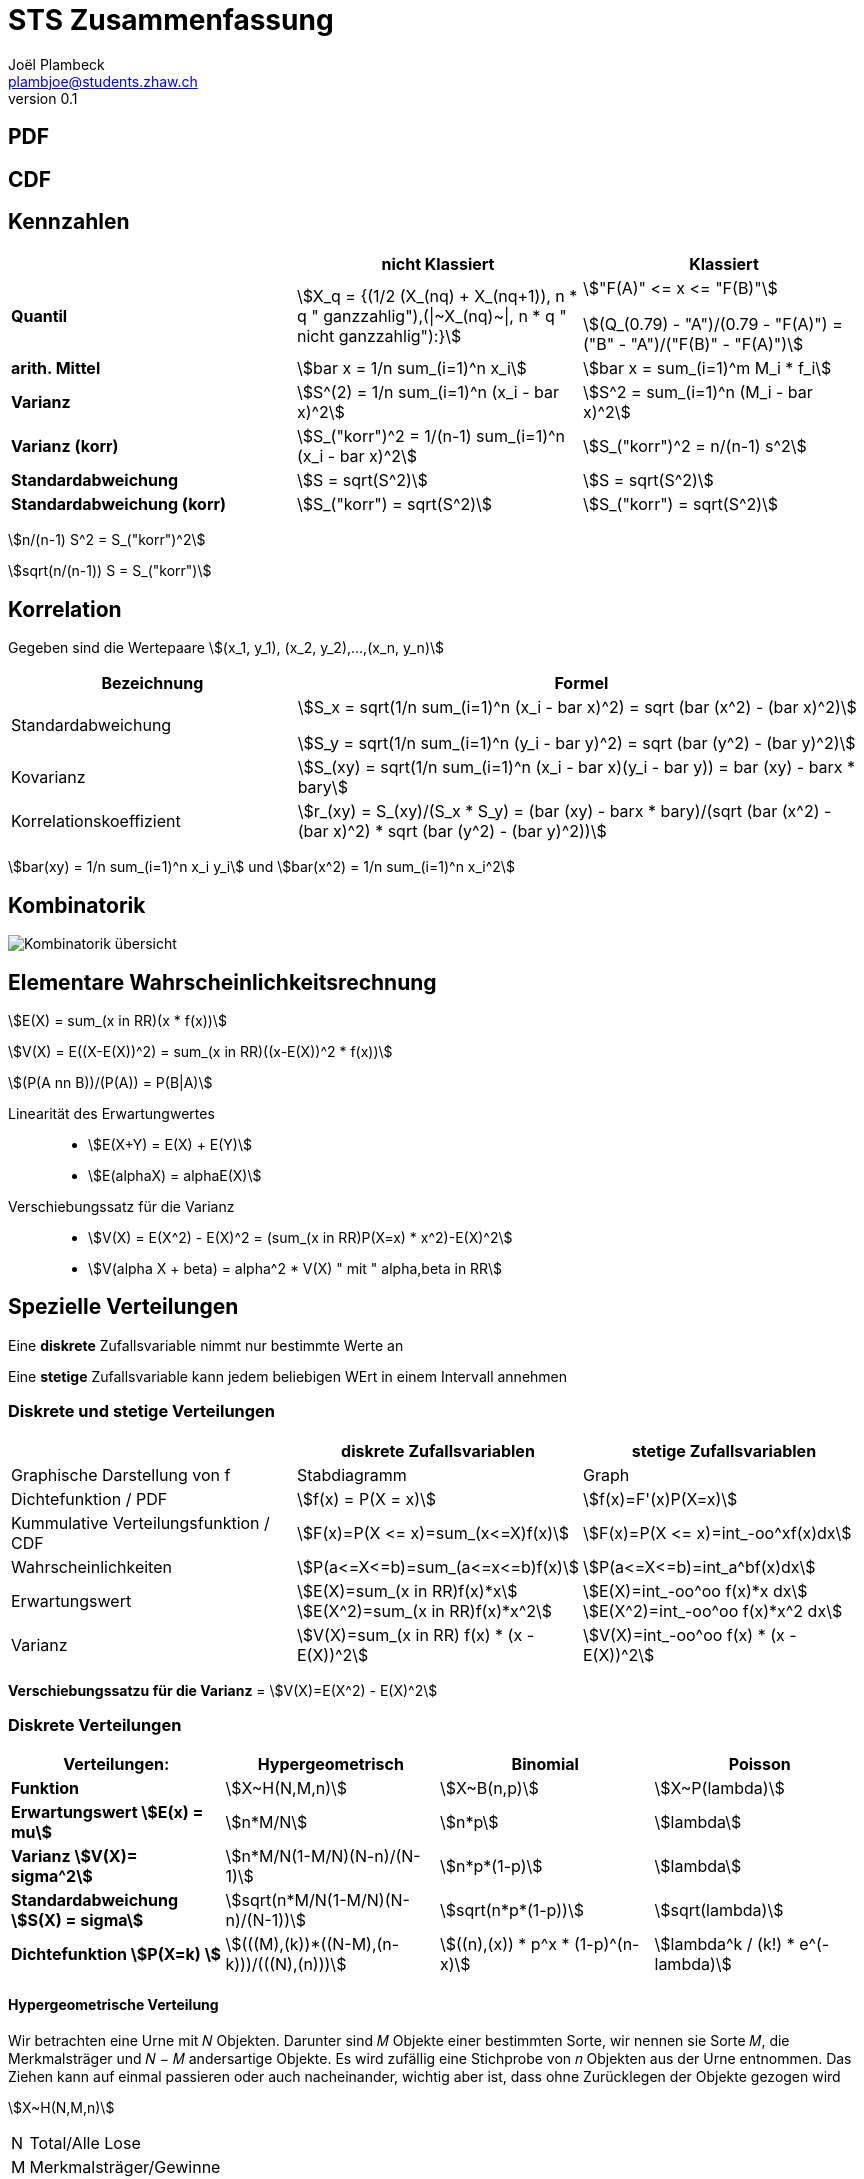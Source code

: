 = STS Zusammenfassung
Joël Plambeck <plambjoe@students.zhaw.ch>
0.1,

:toc:
:secnums:
:icons: font
:stem: asciimath
:imagesdir: img

== PDF

== CDF

== Kennzahlen

[%header, stripes="even"]
|===

| ^.^|nicht Klassiert ^.^|Klassiert

.^|**Quantil**
^.^|stem:[X_q = {(1/2 (X_(nq) + X_(nq+1)), n * q " ganzzahlig"),(\|~X_(nq)~\|, n * q " nicht ganzzahlig"):}]
^.^|stem:["F(A)" <= x  <= "F(B)"]

stem:[(Q_(0.79) - "A")/(0.79 - "F(A)") = ("B" - "A")/("F(B)" - "F(A)")]

.^|**arith. Mittel**
^.^|stem:[bar x = 1/n sum_(i=1)^n x_i]
^.^|stem:[bar x = sum_(i=1)^m M_i * f_i]

.^|**Varianz**
^.^|stem:[S^(2) = 1/n sum_(i=1)^n (x_i - bar x)^2]
^.^|stem:[S^2 = sum_(i=1)^n (M_i - bar x)^2]

.^|**Varianz (korr)**
^.^|stem:[S_("korr")^2 = 1/(n-1) sum_(i=1)^n (x_i - bar x)^2]
^.^|stem:[S_("korr")^2 = n/(n-1) s^2]

.^|**Standardabweichung**
^.^|stem:[S = sqrt(S^2)]
^.^|stem:[S = sqrt(S^2)]

.^|**Standardabweichung (korr)**
^.^|stem:[S_("korr") = sqrt(S^2)]
^.^|stem:[S_("korr") = sqrt(S^2)]

|===

stem:[n/(n-1) S^2 = S_("korr")^2]

stem:[sqrt(n/(n-1)) S = S_("korr")]

== Korrelation

Gegeben sind die Wertepaare stem:[(x_1, y_1), (x_2, y_2),...,(x_n, y_n)]

[%header, cols="1,2", stripes="even"]
|===
|Bezeichnung |Formel

.^|Standardabweichung 
^.^|
stem:[S_x = sqrt(1/n sum_(i=1)^n (x_i - bar x)^2) = sqrt (bar (x^2) - (bar x)^2)] 

stem:[S_y = sqrt(1/n sum_(i=1)^n (y_i - bar y)^2) = sqrt (bar (y^2) - (bar y)^2)]

.^|Kovarianz
^.^|stem:[S_(xy) = sqrt(1/n sum_(i=1)^n (x_i - bar x)(y_i - bar y)) = bar (xy) - barx * bary]

.^|Korrelationskoeffizient
^.^|
stem:[r_(xy) = S_(xy)/(S_x * S_y) = (bar (xy) - barx * bary)/(sqrt (bar (x^2) - (bar x)^2) * sqrt (bar (y^2) - (bar y)^2))]

|===

stem:[bar(xy) = 1/n sum_(i=1)^n x_i y_i] und
stem:[bar(x^2) = 1/n sum_(i=1)^n x_i^2]

== Kombinatorik

image::bil_kombinatorik_uebersicht.png[Kombinatorik übersicht]

== Elementare Wahrscheinlichkeitsrechnung

stem:[E(X) = sum_(x in RR)(x * f(x))]

stem:[V(X) = E((X-E(X))^2) = sum_(x in RR)((x-E(X))^2 * f(x))]

stem:[(P(A nn B))/(P(A)) = P(B|A)]

Linearität des Erwartungwertes::
* stem:[E(X+Y) = E(X) + E(Y)]
* stem:[E(alphaX) = alphaE(X)]

Verschiebungssatz für die Varianz:: 
* stem:[V(X) = E(X^2) - E(X)^2 = (sum_(x in RR)P(X=x) * x^2)-E(X)^2]
* stem:[V(alpha X + beta) = alpha^2 * V(X) " mit " alpha,beta in RR]

== Spezielle Verteilungen

Eine **diskrete** Zufallsvariable nimmt nur bestimmte Werte an

Eine **stetige** Zufallsvariable kann jedem beliebigen WErt in einem Intervall annehmen

=== Diskrete und stetige Verteilungen

|===
|                       | diskrete Zufallsvariablen | stetige Zufallsvariablen

| Graphische Darstellung von f | Stabdiagramm      | Graph
a|Dichtefunktion / PDF  | stem:[f(x) = P(X = x)]   | stem:[f(x)=F'(x)P(X=x)]

a| Kummulative Verteilungsfunktion / CDF | stem:[F(x)=P(X <= x)=sum_(x<=X)f(x)] | stem:[F(x)=P(X <= x)=int_-oo^xf(x)dx]

a| Wahrscheinlichkeiten | stem:[P(a<=X<=b)=sum_(a<=x<=b)f(x)] | stem:[P(a<=X<=b)=int_a^bf(x)dx]

a| Erwartungswert       | stem:[E(X)=sum_(x in RR)f(x)*x] 
stem:[E(X^2)=sum_(x in RR)f(x)*x^2] 
| stem:[E(X)=int_-oo^oo f(x)*x dx] 
stem:[E(X^2)=int_-oo^oo f(x)*x^2 dx]

a| Varianz              | stem:[V(X)=sum_(x in RR) f(x) * (x - E(X))^2] |stem:[V(X)=int_-oo^oo f(x) * (x - E(X))^2]


|===

**Verschiebungssatzu für die Varianz** = stem:[V(X)=E(X^2) - E(X)^2]

=== Diskrete Verteilungen

[cols="<.^s,3*^.^"]
|===
|Verteilungen:                              | Hypergeometrisch                      | Binomial              | Poisson

| Funktion                                  | stem:[X~H(N,M,n)]                     | stem:[X~B(n,p)]       | stem:[X~P(lambda)]
| Erwartungswert stem:[E(x) = mu]           | stem:[n*M/N]                          | stem:[n*p]            | stem:[lambda]
| Varianz stem:[V(X)= sigma^2]              | stem:[n*M/N(1-M/N)(N-n)/(N-1)]        | stem:[n*p*(1-p)]      | stem:[lambda]
| Standardabweichung stem:[S(X) = sigma]    | stem:[sqrt(n*M/N(1-M/N)(N-n)/(N-1))]  | stem:[sqrt(n*p*(1-p))] | stem:[sqrt(lambda)]
| Dichtefunktion stem:[P(X=k) ]             | stem:[(((M),(k))*((N-M),(n-k)))/(((N),(n)))] | stem:[((n),(x)) * p^x * (1-p)^(n-x)] | stem:[lambda^k / (k!) * e^(-lambda)]

|===

==== Hypergeometrische Verteilung
Wir betrachten eine Urne mit 𝑁 Objekten. Darunter sind 𝑀 Objekte einer bestimmten Sorte, wir nennen sie Sorte 𝑀, die Merkmalsträger und 𝑁 − 𝑀 andersartige Objekte. Es wird zufällig eine Stichprobe von 𝑛 Objekten aus der Urne entnommen. Das Ziehen kann auf einmal passieren oder auch nacheinander, wichtig aber ist, dass ohne Zurücklegen der Objekte gezogen wird

stem:[X~H(N,M,n)]

[horizontal]
N:: Total/Alle Lose
M:: Merkmalsträger/Gewinne
n:: Stichproben/Ziehungen

=== Bernoulliverteilung

Bernoulli-Experimente sind Zufallsexperimente mit nur zwei möglichen Ergebnissen. Wir bezeichnen diese Ergebnisse mit 1 und 0.

[cols="3*", grid="none", frame="none"]
|===
|stem:[P(X=1) = p]

stem:[P(X=0) = 1 - p]

|stem:[E(x) = p]

stem:[E(x^2) = p]

|stem:[V(x) = p * (1-p)]
|===

==== Binomialverteilung

Die Binomialverteilung ist eine Bernoulliverteilung die stem:[n] mal durchgeführt wird.

stem:[X ~B(n,p)]

[horizontal]
n:: Anzahl Wiederholungen
p:: Wahrscheinlichkeit für ein Ergebnis 1,  stem:[p = M/N]

==== Poissonverteilung

Die Poisson Verteilung wird immer dort als stochastisches Modell benutzt, wenn es um die Wahrscheinlichkeit für das Eintreten einer bestimmten Anzahl gleichartiger Ereignisse geht, welche in einem gegebenen Bereich beliebig oft auftreten können.


== Standardnomarlverteilung

stem:[P(|x-mu| <= e)]

stem:[X~N(mu,sigma)]

stem:[phi_(mu,sigma)(x) = phi((x-mu)/sigma)]

=== Approximaiton durch Normalverteilung

. Geschlossenes Intervall zu offenes intervall: stem:[P(? < X < ?) -> P(?+1 <= X <= ?-1)]
. Intervall um 0.5 auf beiden Seiten vergrössern: stem:[P(?-0.5 <= Y <= ?+0.5)]

== Zentraler Grenzwertsatz (ZGS)

|===
| | Summe | Arithmethisches Mittel

| Erwartungswert | stem:[E(x) = mu * n] | stem:[E(x) = mu]
.^| Varianz        .^| stem:[V(x) = sigma^2 *n] .^| stem:[V(x) = sigma^2 / n] 

|===

[cols="3,7",grid="none", frame="none"]
|===
| image:BernoulliVerteilung.png[Bernoulli Verteilung, width="300px"] |stem:[E(betax) = int_0^1 f(x)dx ]

stem:[V(alphax) = alpha * E(betax) * (1 - E(betax))]

|===

== Schliessende Statistik

=== Grösse des Vertrauensintervall (VI)

* Je grösser das stem:[gamma], desto grösser das VI
* Je grösser der Stichprobenumfang stem:[n], desto kleiner das VI (bei konsistenten Schätzfunktionen)
* Bei unbekannter Varianz wird ds VI grösser

image:Vertrauensintervalle.png[Vertrauensintervalle]

== Tabelle

link:img/TabellenVerteilungen.pdf[Tabellen Verteilung, window=_blank]